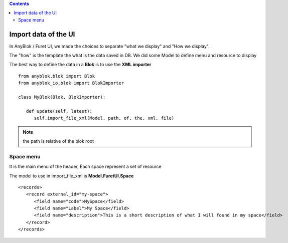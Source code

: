.. This file is a part of the AnyBlok project
..
..    Copyright (C) 2021 Jean-Sebastien SUZANNE <js.suzanne@gmail.com>
..
.. This Source Code Form is subject to the terms of the Mozilla Public License,
.. v. 2.0. If a copy of the MPL was not distributed with this file,You can
.. obtain one at http://mozilla.org/MPL/2.0/.

.. AnyBlok documentation master file, created by
   sphinx-quickstart on Mon Feb 24 10:12:33 2014.
   You can adapt this file completely to your liking, but it should at least
   contain the root `toctree` directive.

.. contents::

Import data of the UI
=====================

In AnyBlok / Furet UI, we made the choices to separate "what we display" and "How we display".

The "how" is the template the what is the data saved in DB. We did some Model to define menu and resource to display

The best way to define the data in a **Blok** is to use the **XML importer**


::

   from anyblok.blok import Blok
   from anyblok_io.blok import BlokImporter

   class MyBlok(Blok, BlokImporter):

      def update(self, latest):
         self.import_file_xml(Model, path, of, the, xml, file)


.. note::

   the path is relative of the blok root

Space menu
----------

It is the main menu of the header, Each space represent a set of resource

The model to use in import_file_xml is **Model.FuretUI.Space**

::

   <records>
      <record external_id="my-space">
         <field name="code">MySpace</field>
         <field name="Label">My Space</field>
         <field name="description">This is a short description of what I will found in my space</field>
      </record>
   </records>
